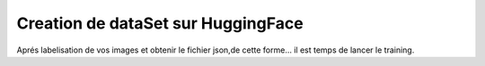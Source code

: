 Creation de dataSet sur HuggingFace 
====================================
Aprés labelisation de vos images et obtenir le fichier json,de cette forme...
il est temps de lancer le training.
